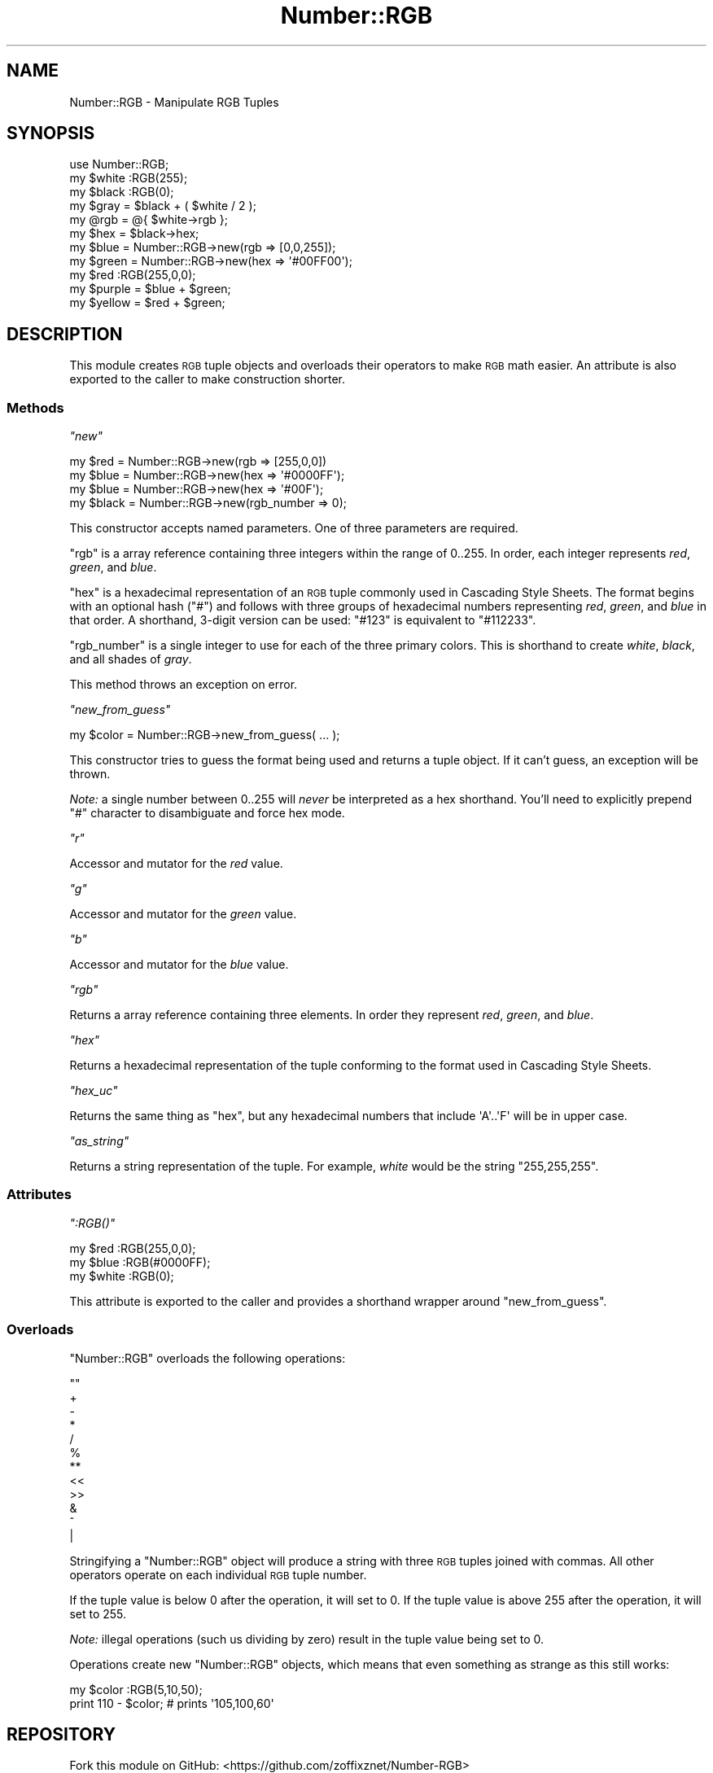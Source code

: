 .\" Automatically generated by Pod::Man 4.14 (Pod::Simple 3.40)
.\"
.\" Standard preamble:
.\" ========================================================================
.de Sp \" Vertical space (when we can't use .PP)
.if t .sp .5v
.if n .sp
..
.de Vb \" Begin verbatim text
.ft CW
.nf
.ne \\$1
..
.de Ve \" End verbatim text
.ft R
.fi
..
.\" Set up some character translations and predefined strings.  \*(-- will
.\" give an unbreakable dash, \*(PI will give pi, \*(L" will give a left
.\" double quote, and \*(R" will give a right double quote.  \*(C+ will
.\" give a nicer C++.  Capital omega is used to do unbreakable dashes and
.\" therefore won't be available.  \*(C` and \*(C' expand to `' in nroff,
.\" nothing in troff, for use with C<>.
.tr \(*W-
.ds C+ C\v'-.1v'\h'-1p'\s-2+\h'-1p'+\s0\v'.1v'\h'-1p'
.ie n \{\
.    ds -- \(*W-
.    ds PI pi
.    if (\n(.H=4u)&(1m=24u) .ds -- \(*W\h'-12u'\(*W\h'-12u'-\" diablo 10 pitch
.    if (\n(.H=4u)&(1m=20u) .ds -- \(*W\h'-12u'\(*W\h'-8u'-\"  diablo 12 pitch
.    ds L" ""
.    ds R" ""
.    ds C` ""
.    ds C' ""
'br\}
.el\{\
.    ds -- \|\(em\|
.    ds PI \(*p
.    ds L" ``
.    ds R" ''
.    ds C`
.    ds C'
'br\}
.\"
.\" Escape single quotes in literal strings from groff's Unicode transform.
.ie \n(.g .ds Aq \(aq
.el       .ds Aq '
.\"
.\" If the F register is >0, we'll generate index entries on stderr for
.\" titles (.TH), headers (.SH), subsections (.SS), items (.Ip), and index
.\" entries marked with X<> in POD.  Of course, you'll have to process the
.\" output yourself in some meaningful fashion.
.\"
.\" Avoid warning from groff about undefined register 'F'.
.de IX
..
.nr rF 0
.if \n(.g .if rF .nr rF 1
.if (\n(rF:(\n(.g==0)) \{\
.    if \nF \{\
.        de IX
.        tm Index:\\$1\t\\n%\t"\\$2"
..
.        if !\nF==2 \{\
.            nr % 0
.            nr F 2
.        \}
.    \}
.\}
.rr rF
.\" ========================================================================
.\"
.IX Title "Number::RGB 3"
.TH Number::RGB 3 "2015-09-27" "perl v5.32.0" "User Contributed Perl Documentation"
.\" For nroff, turn off justification.  Always turn off hyphenation; it makes
.\" way too many mistakes in technical documents.
.if n .ad l
.nh
.SH "NAME"
Number::RGB \- Manipulate RGB Tuples
.SH "SYNOPSIS"
.IX Header "SYNOPSIS"
.Vb 3
\&  use Number::RGB;
\&  my $white :RGB(255);
\&  my $black :RGB(0);
\&
\&  my $gray = $black + ( $white / 2 );
\&
\&  my @rgb = @{ $white\->rgb };
\&  my $hex = $black\->hex;
\&
\&  my $blue   = Number::RGB\->new(rgb => [0,0,255]);
\&  my $green  = Number::RGB\->new(hex => \*(Aq#00FF00\*(Aq);
\&
\&  my $red :RGB(255,0,0);
\&
\&  my $purple = $blue + $green;
\&  my $yellow = $red  + $green;
.Ve
.SH "DESCRIPTION"
.IX Header "DESCRIPTION"
This module creates \s-1RGB\s0 tuple objects and overloads their operators to
make \s-1RGB\s0 math easier. An attribute is also exported to the caller to
make construction shorter.
.SS "Methods"
.IX Subsection "Methods"
\fI\f(CI\*(C`new\*(C'\fI\fR
.IX Subsection "new"
.PP
.Vb 4
\&  my $red   = Number::RGB\->new(rgb => [255,0,0])
\&  my $blue  = Number::RGB\->new(hex => \*(Aq#0000FF\*(Aq);
\&  my $blue  = Number::RGB\->new(hex => \*(Aq#00F\*(Aq);
\&  my $black = Number::RGB\->new(rgb_number => 0);
.Ve
.PP
This constructor accepts named parameters. One of three parameters are
required.
.PP
\&\f(CW\*(C`rgb\*(C'\fR is a array reference containing three integers within the range
of \f(CW0..255\fR. In order, each integer represents \fIred\fR, \fIgreen\fR, and
\&\fIblue\fR.
.PP
\&\f(CW\*(C`hex\*(C'\fR is a hexadecimal representation of an \s-1RGB\s0 tuple commonly used in
Cascading Style Sheets. The format begins with an optional hash (\f(CW\*(C`#\*(C'\fR)
and follows with three groups of hexadecimal numbers representing
\&\fIred\fR, \fIgreen\fR, and \fIblue\fR in that order. A shorthand, 3\-digit version
can be used: \f(CW\*(C`#123\*(C'\fR is equivalent to \f(CW\*(C`#112233\*(C'\fR.
.PP
\&\f(CW\*(C`rgb_number\*(C'\fR is a single integer to use for each of the three primary colors.
This is shorthand to create \fIwhite\fR, \fIblack\fR, and all shades of
\&\fIgray\fR.
.PP
This method throws an exception on error.
.PP
\fI\f(CI\*(C`new_from_guess\*(C'\fI\fR
.IX Subsection "new_from_guess"
.PP
.Vb 1
\&  my $color = Number::RGB\->new_from_guess( ... );
.Ve
.PP
This constructor tries to guess the format being used and returns a
tuple object. If it can't guess, an exception will be thrown.
.PP
\&\fINote:\fR a single number between \f(CW0..255\fR will \fInever\fR be interpreted as
a hex shorthand. You'll need to explicitly prepend \f(CW\*(C`#\*(C'\fR character to
disambiguate and force hex mode.
.PP
\fI\f(CI\*(C`r\*(C'\fI\fR
.IX Subsection "r"
.PP
Accessor and mutator for the \fIred\fR value.
.PP
\fI\f(CI\*(C`g\*(C'\fI\fR
.IX Subsection "g"
.PP
Accessor and mutator for the \fIgreen\fR value.
.PP
\fI\f(CI\*(C`b\*(C'\fI\fR
.IX Subsection "b"
.PP
Accessor and mutator for the \fIblue\fR value.
.PP
\fI\f(CI\*(C`rgb\*(C'\fI\fR
.IX Subsection "rgb"
.PP
Returns a array reference containing three elements. In order they
represent \fIred\fR, \fIgreen\fR, and \fIblue\fR.
.PP
\fI\f(CI\*(C`hex\*(C'\fI\fR
.IX Subsection "hex"
.PP
Returns a hexadecimal representation of the tuple conforming to the format
used in Cascading Style Sheets.
.PP
\fI\f(CI\*(C`hex_uc\*(C'\fI\fR
.IX Subsection "hex_uc"
.PP
Returns the same thing as \*(L"hex\*(R", but any hexadecimal numbers that
include \f(CW\*(AqA\*(Aq..\*(AqF\*(Aq\fR will be in upper case.
.PP
\fI\f(CI\*(C`as_string\*(C'\fI\fR
.IX Subsection "as_string"
.PP
Returns a string representation of the tuple.  For example, \fIwhite\fR
would be the string \f(CW\*(C`255,255,255\*(C'\fR.
.SS "Attributes"
.IX Subsection "Attributes"
\fI\f(CI\*(C`:RGB()\*(C'\fI\fR
.IX Subsection ":RGB()"
.PP
.Vb 3
\&  my $red   :RGB(255,0,0);
\&  my $blue  :RGB(#0000FF);
\&  my $white :RGB(0);
.Ve
.PP
This attribute is exported to the caller and provides a shorthand wrapper
around \*(L"new_from_guess\*(R".
.SS "Overloads"
.IX Subsection "Overloads"
\&\f(CW\*(C`Number::RGB\*(C'\fR overloads the following operations:
.PP
.Vb 12
\&    ""
\&    +
\&    \-
\&    *
\&    /
\&    %
\&    **
\&    <<
\&    >>
\&    &
\&    ^
\&    |
.Ve
.PP
Stringifying a \f(CW\*(C`Number::RGB\*(C'\fR object will produce a string with three
\&\s-1RGB\s0 tuples joined with commas. All other operators operate on each
individual \s-1RGB\s0 tuple number.
.PP
If the tuple value is below \f(CW0\fR after
the operation, it will set to \f(CW0\fR. If the tuple value is above \f(CW255\fR after
the operation, it will set to \f(CW255\fR.
.PP
\&\fINote:\fR illegal operations (such us dividing by zero) result in the tuple
value being set to \f(CW0\fR.
.PP
Operations create new \f(CW\*(C`Number::RGB\*(C'\fR objects,
which means that even something as strange as this still works:
.PP
.Vb 2
\&    my $color :RGB(5,10,50);
\&    print 110 \- $color; # prints \*(Aq105,100,60\*(Aq
.Ve
.SH "REPOSITORY"
.IX Header "REPOSITORY"
Fork this module on GitHub:
<https://github.com/zoffixznet/Number\-RGB>
.SH "BUGS"
.IX Header "BUGS"
To report bugs or request features, please use
<https://github.com/zoffixznet/Number\-RGB/issues>
.PP
If you can't access GitHub, you can email your request
to \f(CW\*(C`bug\-Number\-RGB at rt.cpan.org\*(C'\fR
.SH "MAINTAINER"
.IX Header "MAINTAINER"
This module is currently maintained by:
.SH "AUTHOR"
.IX Header "AUTHOR"
.SH "LICENSE"
.IX Header "LICENSE"
You can use and distribute this module under the same terms as Perl itself.
See the \f(CW\*(C`LICENSE\*(C'\fR file included in this distribution for complete
details.
